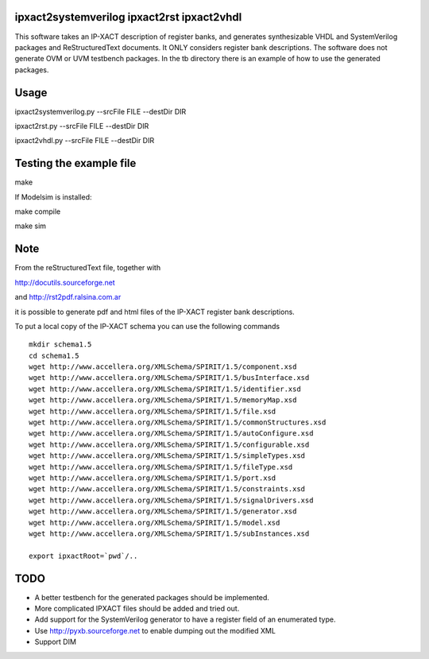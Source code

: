 ipxact2systemverilog ipxact2rst ipxact2vhdl
-------------------------------------------

This software takes an IP-XACT description of register banks, and generates synthesizable VHDL and SystemVerilog packages and ReStructuredText documents. It ONLY considers register bank descriptions. The software does not generate OVM or UVM testbench packages. In the tb directory there is an example of how to use the generated packages. 

Usage
-----

ipxact2systemverilog.py --srcFile FILE --destDir DIR

ipxact2rst.py --srcFile FILE --destDir DIR

ipxact2vhdl.py --srcFile FILE --destDir DIR


Testing the example file
------------------------

make

If Modelsim is installed:

make compile

make sim


Note
----

From the reStructuredText file, together with 

http://docutils.sourceforge.net 

and http://rst2pdf.ralsina.com.ar 

it is possible to generate pdf and html files of the IP-XACT register bank descriptions.


To put a local copy of the IP-XACT schema you can use the following commands

::

    mkdir schema1.5
    cd schema1.5
    wget http://www.accellera.org/XMLSchema/SPIRIT/1.5/component.xsd
    wget http://www.accellera.org/XMLSchema/SPIRIT/1.5/busInterface.xsd
    wget http://www.accellera.org/XMLSchema/SPIRIT/1.5/identifier.xsd
    wget http://www.accellera.org/XMLSchema/SPIRIT/1.5/memoryMap.xsd
    wget http://www.accellera.org/XMLSchema/SPIRIT/1.5/file.xsd
    wget http://www.accellera.org/XMLSchema/SPIRIT/1.5/commonStructures.xsd
    wget http://www.accellera.org/XMLSchema/SPIRIT/1.5/autoConfigure.xsd
    wget http://www.accellera.org/XMLSchema/SPIRIT/1.5/configurable.xsd
    wget http://www.accellera.org/XMLSchema/SPIRIT/1.5/simpleTypes.xsd
    wget http://www.accellera.org/XMLSchema/SPIRIT/1.5/fileType.xsd
    wget http://www.accellera.org/XMLSchema/SPIRIT/1.5/port.xsd
    wget http://www.accellera.org/XMLSchema/SPIRIT/1.5/constraints.xsd
    wget http://www.accellera.org/XMLSchema/SPIRIT/1.5/signalDrivers.xsd
    wget http://www.accellera.org/XMLSchema/SPIRIT/1.5/generator.xsd
    wget http://www.accellera.org/XMLSchema/SPIRIT/1.5/model.xsd
    wget http://www.accellera.org/XMLSchema/SPIRIT/1.5/subInstances.xsd

    export ipxactRoot=`pwd`/..

TODO
----
* A better testbench for the generated packages should be implemented.
* More complicated IPXACT files should be added and tried out.
* Add support for the SystemVerilog generator to have a register field of an enumerated type.
* Use http://pyxb.sourceforge.net to enable dumping out the modified XML
* Support DIM
